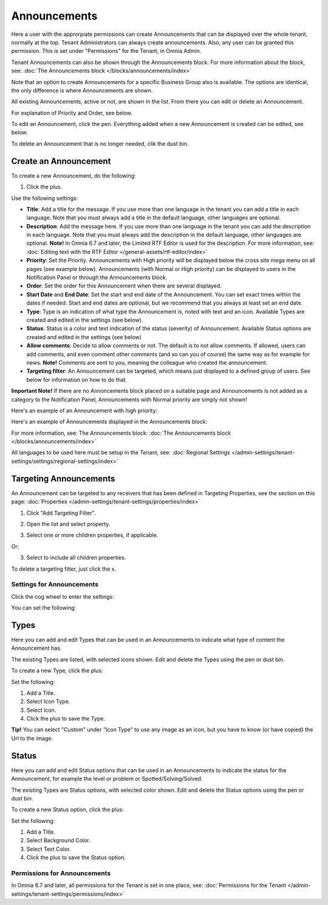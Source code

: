 Announcements
===========================================

Here a user with the approrpiate permissions can create Announcements that can be displayed over the whole tenant, normally at the top. Tenant Administrators can always create announcements. Also, any user can be granted this permission. This is set under "Permissions" for the Tenant, in Omnia Admin.

Tenant Announcements can also be shown through the Announcements block. For more information about the block, see: :doc:`The Announcements block </blocks/announcements/index>`

Note that an option to create Announcements for a specific Business Group also is available. The options are identical, the only difference is where Announcements are shown.

All existing Announcements, active or not, are shown in the list. From there you can edit or delete an Announcement.

.. image:: announcements-list-new.png

For explanation of Priority and Order, see below.

To edit an Announcement, click the pen. Everything added when a new Announcement is created can be edited, see below.

To delete an Announcement that is no longer needed, clik the dust bin.

Create an Announcement
------------------------
To create a new Announcement, do the following:

1. Click the plus.

.. image:: tenant-announcements-clickplus-new.png

Use the following settings:

.. image:: tenant-announcements-settings2-new.png

+ **Title**: Add a title for the message. If you use more than one language in the tenant you can add a title in each language. Note that you must always add a title in the default language, other languages are optional.
+ **Description**: Add the message here. If you use more than one language in the tenant you can add the description in each language. Note that you must always add the description in the default language, other languages are optional. **Note!** In Omnia 6.7 and later, the Limited RTF Editor is used for the description. For more information, see: :doc:`Editing text with the RTF Editor </general-assets/rtf-editor/index>`
+ **Priority**: Set the Priority. Announcements with High priority will be displayed below the cross site mega menu on all pages (see example below). Announcements (with Normal or High priority) can be displayed to users in the Notification Panel or through the Announcements block.
+ **Order**: Set the order for this Announcement when there are several displayed.
+ **Start Date** and **End Date**: Set the start and end date of the Announcement. You can set exact times within the dates if needed. Start and end dates are optional, but we recommend that you always at least set an end date.
+ **Type**: Type is an indication of what type the Announcement is, noted with text and an icon. Available Types are created and edited in the settings (see below).
+ **Status**: Status is a color and text indication of the status (severity) of Announcement. Available Status options are created and edited in the settings (see below)
+ **Allow comments**: Decide to allow comments or not. The default is to not allow comments. If allowed, users can add comments, and even comment other comments (and so can you of course) the same way as for example for news. **Note!** Comments are sent to you, meaning the colleague who created the announcement.
+ **Targeting filter**: An Announcement can be targeted, which means just displayed to a defined group of users. See below for information on how to do that.

**Important Note!** If there are no Annoncements block placed on a suitable page and Announcements is not added as a category to the Notification Panel, Announcements with Normal priority are simply not shown!

Here's an example of an Announcement with high priority:

.. image:: high-priority-new3.png

Here's an example of Announcements displayed in the Announcements block:

.. image:: announcements-block-new.png

For more information, see: The Announcements block: :doc:`The Announcements block </blocks/announcements/index>`

All languages to be used here must be setup in the Tenant, see: :doc:`Regional Settings </admin-settings/tenant-settings/settings/regional-settings/index>`

Targeting Announcements
-------------------------
An Announcement can be targeted to any receivers that has been defined in Targeting Properties, see the section on this page: :doc:`Properties </admin-settings/tenant-settings/properties/index>`

1. Click "Add Targeting Filter".

.. image:: click-add-targeting-filter-new.png

2. Open the list and select property.

.. image:: targeting-add-property-new.png

3. Select one or more children properties, if applicable.

.. image:: targeting-add-property-sub2.png

Or:

3. Select to include all children properties.

.. image:: include-children-properties-new.png

To delete a targeting filter, just click the x.

Settings for Announcements
***************************
Click the cog wheel to enter the settings:

.. image:: cog-wheel-settings-new3.png

You can set the following:

.. image:: announcement-settings-new2.png

Types
------
Here you can add and edit Types that can be used in an Announcements to indicate what type of content the Announcement has.

The existing Types are listed, with selected icons shown. Edit and delete the Types using the pen or dust bin.

To create a new Type, click the plus:

.. image:: types-create-new3.png

Set the following:

.. image:: add-type-settings-new.png

1. Add a Title.
2. Select Icon Type.
3. Select Icon. 
4. Click the plus to save the Type.

**Tip!** You can select "Custom" under "Icon Type" to use any image as an icon, but you have to know (or have copied) the Url to the image.

Status
--------
Here you can add and edit Status options that can be used in an Announcements to indicate the status for the Announcement, for example the level or problem or Spotted/Solving/Solved.

The existing Types are Status options, with selected color shown. Edit and delete the Status options using the pen or dust bin.

To create a new Status option, click the plus:

.. image:: status-create-new3.png

Set the following:

.. image:: add-status-settings-new.png

1. Add a Title.
2. Select Background Color.
3. Select Text Color. 
4. Click the plus to save the Status option.

Permissions for Announcements
********************************
In Omnia 6.7 and later, all permissions for the Tenant is set in one place, see: :doc:`Permissions for the Tenant </admin-settings/tenant-settings/permissions/index>`


